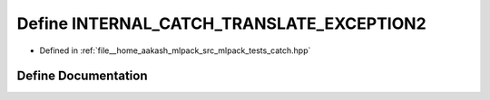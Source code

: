 .. _exhale_define_catch_8hpp_1ab5314f401394dc4f7d1ac8b59370af09:

Define INTERNAL_CATCH_TRANSLATE_EXCEPTION2
==========================================

- Defined in :ref:`file__home_aakash_mlpack_src_mlpack_tests_catch.hpp`


Define Documentation
--------------------


.. doxygendefine:: INTERNAL_CATCH_TRANSLATE_EXCEPTION2

